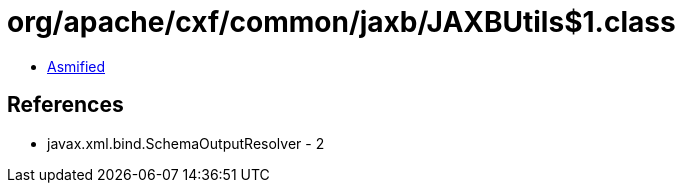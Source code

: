 = org/apache/cxf/common/jaxb/JAXBUtils$1.class

 - link:JAXBUtils$1-asmified.java[Asmified]

== References

 - javax.xml.bind.SchemaOutputResolver - 2
